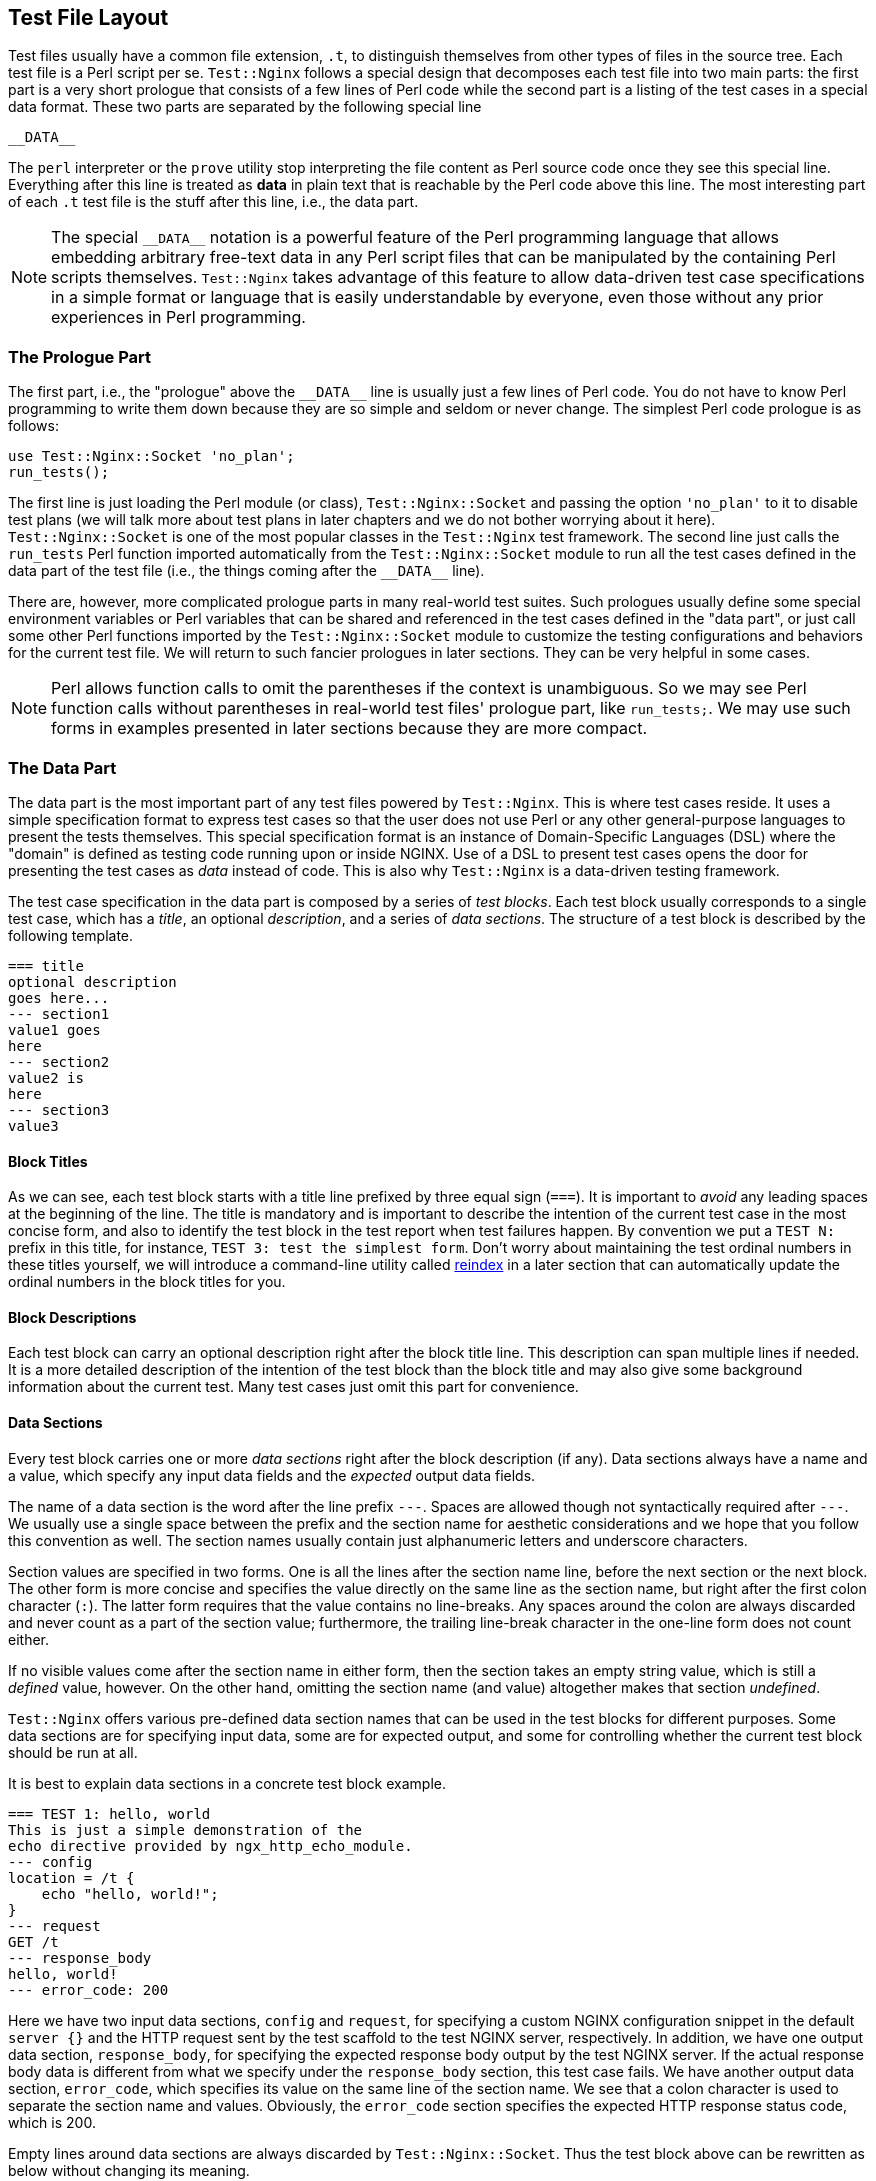 == Test File Layout
:special_data_line: __DATA__

Test files usually have a common file extension, `.t`, to distinguish themselves
from other types of files in the source tree. Each test file is a Perl
script per se. `Test::Nginx` follows a special design that decomposes each
test file into two main parts: the first part is a very short prologue
that consists of a few lines of Perl code while the second part is a listing
of the test cases in a special data format. These two parts are separated
by the following special line

....
__DATA__
....

The `perl` interpreter or the `prove` utility stop interpreting the file
content as Perl source code once they see this special line. Everything
after this line is treated as *data* in plain text that is reachable
by the Perl code above this line. The most interesting part of each `.t`
test file is the stuff after this line, i.e., the data part.

NOTE: The special `{special_data_line}` notation is a powerful feature
of the Perl programming language that allows embedding arbitrary free-text
data in any Perl script files that can be manipulated by the containing
Perl scripts themselves. `Test::Nginx` takes advantage of this feature
to allow data-driven test case specifications in a simple format or language
that is easily understandable by everyone, even those without any prior
experiences in Perl programming.

=== The Prologue Part

The first part, i.e., the "prologue" above the `{special_data_line}` line
is usually just a few lines of Perl code. You do not have to know Perl
programming to write them down because they are so simple and seldom or
never change. The simplest Perl code prologue is as follows:

[source,perl,linenums]
----
use Test::Nginx::Socket 'no_plan';
run_tests();
----

The first line is just loading the Perl module (or class), `Test::Nginx::Socket`
and passing the option `'no_plan'` to it to disable test plans (we will
talk more about test plans in later chapters and we do not bother worrying
about it here). `Test::Nginx::Socket` is one of the most popular classes
in the `Test::Nginx` test framework. The second line just calls the `run_tests`
Perl function imported automatically from the `Test::Nginx::Socket` module
to run all the test cases defined in the data part of the test file (i.e.,
the things coming after the `{special_data_line}` line).

There are, however, more complicated prologue parts in many real-world
test suites. Such prologues usually define some special environment variables
or Perl variables that can be shared and referenced in the test cases defined
in the "data part", or just call some other Perl functions imported by
the `Test::Nginx::Socket` module to customize the testing configurations
and behaviors for the current test file. We will return to such fancier
prologues in later sections. They can be very helpful in some cases.

NOTE: Perl allows function calls to omit the parentheses if the context
is unambiguous. So we may see Perl function calls without parentheses in
real-world test files' prologue part, like `run_tests;`. We may use such
forms in examples presented in later sections because they are more compact.

=== The Data Part

The data part is the most important part of any test files powered by `Test::Nginx`.
This is where test cases reside. It uses a simple specification format
to express test cases so that the user does not use Perl or any other general-purpose
languages to present the tests themselves. This special specification format
is an instance of Domain-Specific Languages (DSL) where the "domain" is
defined as testing code running upon or inside NGINX. Use of a DSL to present
test cases opens the door for presenting the test cases as _data_ instead
of code. This is also why `Test::Nginx` is a data-driven testing framework.

The test case specification in the data part is composed by a series of
_test blocks_. Each test block usually corresponds to a single test case,
which has a _title_, an optional _description_, and a series of _data sections_.
The structure of a test block is described by the following template.

[source,test-base]
----
=== title
optional description
goes here...
--- section1
value1 goes
here
--- section2
value2 is
here
--- section3
value3
----

==== Block Titles

As we can see, each test block starts with a title line prefixed by three
equal sign (`===`). It is important to _avoid_ any leading spaces at the
beginning of the line. The title is mandatory and is important to describe
the intention of the current test case in the most concise form, and also
to identify the test block in the test report when test failures happen.
By convention we put a `TEST N:` prefix in this title, for instance, `TEST
3: test the simplest form`. Don't worry about maintaining the test ordinal
numbers in these titles yourself, we will introduce a command-line utility
called link:https://raw.githubusercontent.com/openresty/openresty-devel-utils/master/reindex[reindex]
in a later section that can automatically update the ordinal numbers in
the block titles for you.

==== Block Descriptions

Each test block can carry an optional description right after the block
title line. This description can span multiple lines if needed. It is a
more detailed description of the intention of the test block than the block
title and may also give some background information about the current test.
Many test cases just omit this part for convenience.

==== Data Sections

Every test block carries one or more _data sections_ right after the block
description (if any). Data sections always have a name and a value, which
specify any input data fields and the _expected_ output data fields.

The name of a data section is the word after the line prefix `---`. Spaces
are allowed though not syntactically required after `---`. We usually use
a single space between the prefix and the section name for aesthetic considerations
and we hope that you follow this convention as well. The section names
usually contain just alphanumeric letters and underscore characters.

Section values are specified in two forms. One is all the lines after the
section name line, before the next section or the next block. The other
form is more concise and specifies the value directly on the same line
as the section name, but right after the first colon character (`:`). The
latter form requires that the value contains no line-breaks. Any spaces
around the colon are always discarded and never count as a part of the
section value; furthermore, the trailing line-break character in the one-line
form does not count either.

If no visible values come after the section name in either form, then the
section takes an empty string value, which is still a _defined_ value,
however. On the other hand, omitting the section name (and value) altogether
makes that section _undefined_.

`Test::Nginx` offers various pre-defined data section names that can be
used in the test blocks for different purposes. Some data sections are
for specifying input data, some are for expected output, and some for controlling
whether the current test block should be run at all.

It is best to explain data sections in a concrete test block example.

[source,test-base]
----
=== TEST 1: hello, world
This is just a simple demonstration of the
echo directive provided by ngx_http_echo_module.
--- config
location = /t {
    echo "hello, world!";
}
--- request
GET /t
--- response_body
hello, world!
--- error_code: 200
----

Here we have two input data sections, `config` and `request`, for specifying
a custom NGINX configuration snippet in the default `server {}` and the
HTTP request sent by the test scaffold to the test NGINX server, respectively.
In addition, we have one output data section, `response_body`, for specifying
the expected response body output by the test NGINX server. If the actual
response body data is different from what we specify under the `response_body`
section, this test case fails. We have another output data section, `error_code`,
which specifies its value on the same line of the section name. We see
that a colon character is used to separate the section name and values.
Obviously, the `error_code` section specifies the expected HTTP response
status code, which is 200.

Empty lines around data sections are always discarded by `Test::Nginx::Socket`.
Thus the test block above can be rewritten as below without changing its
meaning.

[source,test-base]
----
=== TEST 1: hello, world
This is just a simple demonstration of the
echo directive provided by ngx_http_echo_module.

--- config
location = /t {
    echo "hello, world!";
}

--- request
GET /t

--- response_body
hello, world!

--- error_code: 200
----

Some users prefer this style for aesthetic reasons. We are free to choose
whatever form you like.

There are also some special data sections that specify neither input nor
output. They are just used to _control_ how test blocks are run. For example,
the `ONLY` section makes _only_ the current test block in the current test
file run and all the other test blocks are skipped. This is extremely useful
for running an individual test block in any given file, which is a common
requirement while debugging a particular test failure. Also, the special
`SKIP` section can skip running the containing test block unconditionally,
handy for preparing test cases for future features without introducing
any expected test failures. We will visit more such "control sections"
in later sections.

We shall see, in a later section, that the user can define her own data
sections or extending existing ones by writing a little bit of custom Perl
code to satisfy her more complicated testing requirements.

==== Section Filters

Data sections can take one or more _filters_. Filters are handy when you
want to adjust or convert the section values in certain ways.

Syntactically, filters are specified right after the section name with
at least one space character as the separator. Multiple filters are also
separated by spaces and are applied in the order they are written.

`Test::Nginx::Socket` provides many filters for your convenience. Consider
the following data section from the aforementioned test block.

[source,test-base]
----
--- error_code: 200
----

If we want to place the section value, 200, in a separate line, like below,

[source,test-base]
----
--- error_code
200
----

then the section value would contain a trailing new line, which leads to
a test failure. This is because the one-line form always excludes the trailing
new-line character while the multi-line form always includes one. To explicitly
exclude the trailing new-line in the multi-line form, we can employ the
`chomp` filter, as in

[source,test-base]
----
--- error_code chomp
200
----

Now it has exactly the same semantics as the previous one-line form.

Some filters have more dramatic effect on the section values. For instance,
the `eval` filter evaluates the section value as arbitrary Perl code, and
the Perl value resulted from the execution will be used as the final section
value. The following section demonstrates using the `eval` filter to produce
4096 a's:

[source,test-base]
----
--- response_body eval
"a" x 4096
----

The original value of the `response_body` section above is a Perl expression
where the `x` symbol is a Perl operator is used to construct a string that
repeats the string specified as the left-hand-side N times where N is specified
by the right-hand-side. The resulting 4096-byte Perl string after evaluating
this expression dictated by the `eval` filter will be used as the final
section value for comparison with the actual response body data. It is
obvious that use of the `eval` filter and a Perl expression here is much
more readable and manageable than directly pasting that 4096-byte string
in the test block.

As with data sections, the user can also define her own filters, as we
shall see in a later section.

=== A Complete Example

We can conclude this section by a complete test file example given below,
with both the prologue part and the data part.

[source,test-base]
----
use Test::Nginx::Socket 'no_plan';

run_tests();

__DATA__

=== TEST 1: hello, world
This is just a simple demonstration of the
echo directive provided by ngx_http_echo_module.
--- config
location = /t {
    echo "hello, world!";
}
--- request
GET /t
--- response_body
hello, world!
--- error_code: 200
----

We will see how to actually run such test files in the next section.

NOTE: The test file layout described in this section is exactly the same
as the test files based on other test frameworks derived from `Test::Base`,
the superclass of `Test::Nginx::Socket`, except those specialized test
sections and specialized Perl functions defined only in `Test::Nginx::Socket`.
All the `Test::Base` derivatives share the same basic layout and syntax.
They proudly inherit the same veins of blood.
